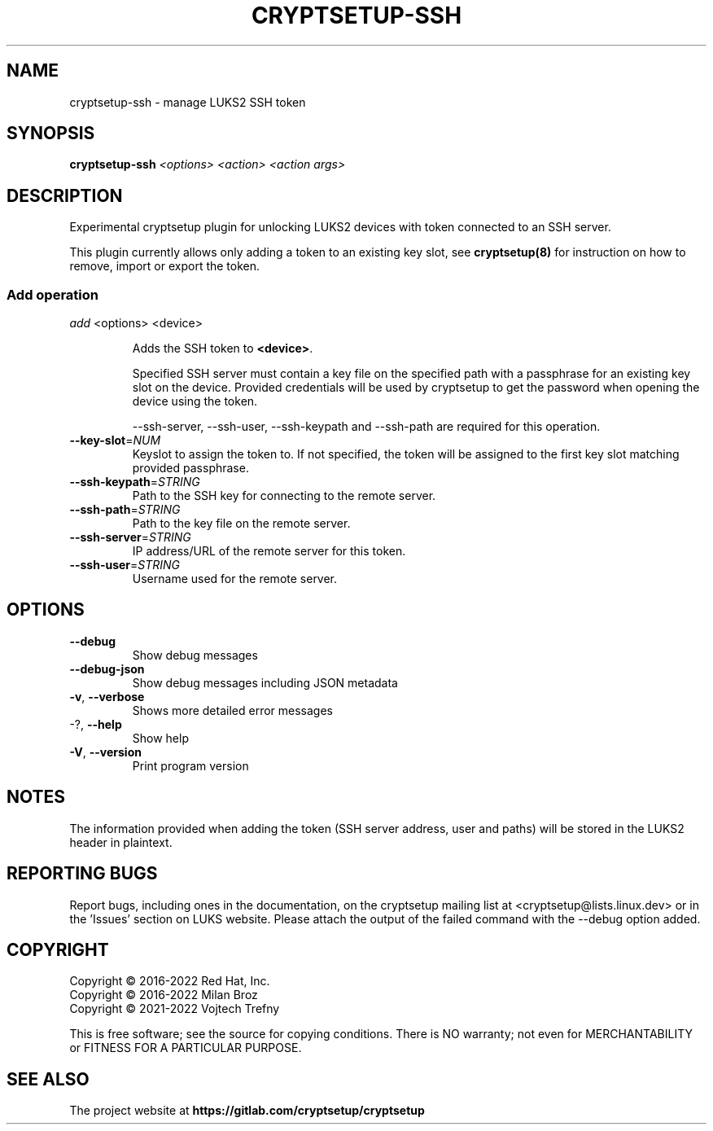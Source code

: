 .TH CRYPTSETUP-SSH "8" "June 2021" "cryptsetup-ssh" "Maintenance Commands"
.SH NAME
cryptsetup-ssh \- manage LUKS2 SSH token
.SH SYNOPSIS
.B cryptsetup-ssh
\fI\,<options> <action> <action args>\/\fR
.SH DESCRIPTION
Experimental cryptsetup plugin for unlocking LUKS2 devices with token connected
to an SSH server.

This plugin currently allows only adding a token to an existing key slot, see \fBcryptsetup(8)\fP
for instruction on how to remove, import or export the token.

.SS Add operation
.PP
\fIadd\fR <options> <device>
.IP
Adds the SSH token to \fB<device>\fR.

Specified SSH server must contain a key file on the specified path with a
passphrase for an existing key slot on the device.
Provided credentials will be used by cryptsetup to get the password when
opening the device using the token.

\-\-ssh\-server, \-\-ssh\-user, \-\-ssh\-keypath and -\-ssh\-path
are required for this operation.

.TP
\fB\-\-key\-slot\fR=\fI\,NUM\/\fR
Keyslot to assign the token to. If not specified, the token will be assigned to the first key slot
matching provided passphrase.
.TP
\fB\-\-ssh\-keypath\fR=\fI\,STRING\/\fR
Path to the SSH key for connecting to the remote server.
.TP
\fB\-\-ssh\-path\fR=\fI\,STRING\/\fR
Path to the key file on the remote server.
.TP
\fB\-\-ssh\-server\fR=\fI\,STRING\/\fR
IP address/URL of the remote server for this token.
.TP
\fB\-\-ssh\-user\fR=\fI\,STRING\/\fR
Username used for the remote server.
.IP

.SH OPTIONS
.TP
\fB\-\-debug\fR
Show debug messages
.TP
\fB\-\-debug\-json\fR
Show debug messages including JSON metadata
.TP
\fB\-v\fR, \fB\-\-verbose\fR
Shows more detailed error messages
.TP
\-?, \fB\-\-help\fR
Show help
.TP
\fB\-V\fR, \fB\-\-version\fR
Print program version
.PP

.SH NOTES
The information provided when adding the token (SSH server address, user and paths) will be stored in the LUKS2 header in plaintext.

.SH REPORTING BUGS
Report bugs, including ones in the documentation, on
the cryptsetup mailing list at <cryptsetup@lists.linux.dev>
or in the 'Issues' section on LUKS website.
Please attach the output of the failed command with the
\-\-debug option added.

.SH COPYRIGHT
Copyright \(co 2016-2022 Red Hat, Inc.
.br
Copyright \(co 2016-2022 Milan Broz
.br
Copyright \(co 2021-2022 Vojtech Trefny

This is free software; see the source for copying conditions.  There is NO
warranty; not even for MERCHANTABILITY or FITNESS FOR A PARTICULAR PURPOSE.
.SH SEE ALSO
The project website at \fBhttps://gitlab.com/cryptsetup/cryptsetup\fR
